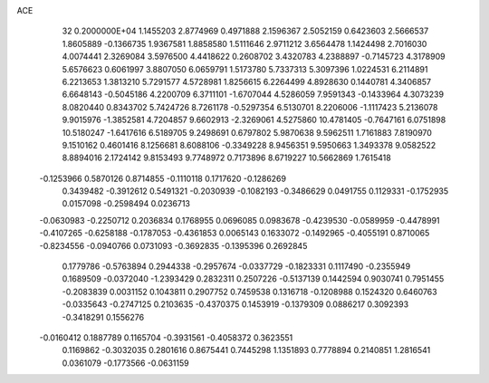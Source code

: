 ACE                                                                             
   32  0.2000000E+04
   1.1455203   2.8774969   0.4971888   2.1596367   2.5052159   0.6423603
   2.5666537   1.8605889  -0.1366735   1.9367581   1.8858580   1.5111646
   2.9711212   3.6564478   1.1424498   2.7016030   4.0074441   2.3269084
   3.5976500   4.4418622   0.2608702   3.4320783   4.2388897  -0.7145723
   4.3178909   5.6576623   0.6061997   3.8807050   6.0659791   1.5173780
   5.7337313   5.3097396   1.0224531   6.2114891   6.2213653   1.3813210
   5.7291577   4.5728981   1.8256615   6.2264499   4.8928630   0.1440781
   4.3406857   6.6648143  -0.5045186   4.2200709   6.3711101  -1.6707044
   4.5286059   7.9591343  -0.1433964   4.3073239   8.0820440   0.8343702
   5.7424726   8.7261178  -0.5297354   6.5130701   8.2206006  -1.1117423
   5.2136078   9.9015976  -1.3852581   4.7204857   9.6602913  -2.3269061
   4.5275860  10.4781405  -0.7647161   6.0751898  10.5180247  -1.6417616
   6.5189705   9.2498691   0.6797802   5.9870638   9.5962511   1.7161883
   7.8190970   9.1510162   0.4601416   8.1256681   8.6088106  -0.3349228
   8.9456351   9.5950663   1.3493378   9.0582522   8.8894016   2.1724142
   9.8153493   9.7748972   0.7173896   8.6719227  10.5662869   1.7615418
  -0.1253966   0.5870126   0.8714855  -0.1110118   0.1717620  -0.1286269
   0.3439482  -0.3912612   0.5491321  -0.2030939  -0.1082193  -0.3486629
   0.0491755   0.1129331  -0.1752935   0.0157098  -0.2598494   0.0236713
  -0.0630983  -0.2250712   0.2036834   0.1768955   0.0696085   0.0983678
  -0.4239530  -0.0589959  -0.4478991  -0.4107265  -0.6258188  -0.1787053
  -0.4361853   0.0065143   0.1633072  -0.1492965  -0.4055191   0.8710065
  -0.8234556  -0.0940766   0.0731093  -0.3692835  -0.1395396   0.2692845
   0.1779786  -0.5763894   0.2944338  -0.2957674  -0.0337729  -0.1823331
   0.1117490  -0.2355949   0.1689509  -0.0372040  -1.2393429   0.2832311
   0.2507226  -0.5137139   0.1442594   0.9030741   0.7951455  -0.2083839
   0.0031152   0.1043811   0.2907752   0.7459538   0.1316718  -0.1208988
   0.1524320   0.6460763  -0.0335643  -0.2747125   0.2103635  -0.4370375
   0.1453919  -0.1379309   0.0886217   0.3092393  -0.3418291   0.1556276
  -0.0160412   0.1887789   0.1165704  -0.3931561  -0.4058372   0.3623551
   0.1169862  -0.3032035   0.2801616   0.8675441   0.7445298   1.1351893
   0.7778894   0.2140851   1.2816541   0.0361079  -0.1773566  -0.0631159
